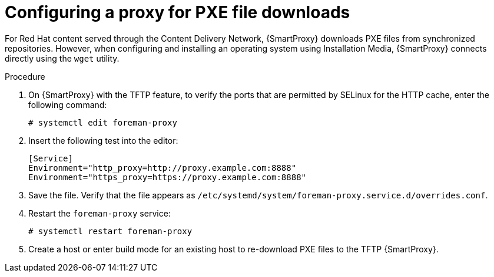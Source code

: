 [id="configuring-proxy-for-pxe-files_{context}"]
= Configuring a proxy for PXE file downloads

For Red Hat content served through the Content Delivery Network, {SmartProxy} downloads PXE files from synchronized repositories.
However, when configuring and installing an operating system using Installation Media, {SmartProxy} connects directly using the `wget` utility.

.Procedure

. On {SmartProxy} with the TFTP feature, to verify the ports that are permitted by SELinux for the HTTP cache, enter the following command:
+
[options="nowrap",subs="+quotes"]
----
# systemctl edit foreman-proxy
----
+
. Insert the following test into the editor:
+
[options="nowrap",subs="+quotes"]
----
[Service]
Environment="http_proxy=http://proxy.example.com:8888"
Environment="https_proxy=https://proxy.example.com:8888"
----
+
. Save the file.
Verify that the file appears as `/etc/systemd/system/foreman-proxy.service.d/overrides.conf`.
. Restart the `foreman-proxy` service:
+
[options="nowrap",subs="+quotes"]
----
# systemctl restart foreman-proxy
----
+
. Create a host or enter build mode for an existing host to re-download PXE files to the TFTP {SmartProxy}.
